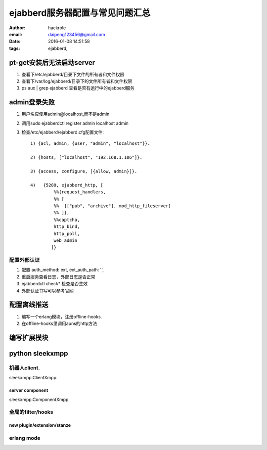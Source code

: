 ejabberd服务器配置与常见问题汇总
================================

:author: hackrole
:email: daipeng123456@gmail.com
:date: 2016-01-08 14:51:58
:tags: ejabberd,

pt-get安装后无法启动server
--------------------------


1) 查看下/etc/ejabberd/目录下文件的所有者和文件权限

2) 查看下/var/log/ejabberd/目录下的文件所有者和文件权限

3) ps aux | grep ejabberd 查看是否有运行中的ejabberd服务

admin登录失败
-------------


1) 用户名应使用admin@localhost,而不是admin

2) 调用sudo ejabberdctl register admin localhost admin

3) 检查/etc/ejabberd/ejabberd.cfg配置文件::

    1) {acl, admin, {user, "admin", "localhost"}}.

    2) {hosts, ["localhost", "192.168.1.106"]}.

    3) {access, configure, [{allow, admin}]}.

    4)   {5280, ejabberd_http, [
             %%{request_handlers,
             %% [
             %%  {["pub", "archive"], mod_http_fileserver}
             %% ]},
             %%captcha,
             http_bind,
             http_poll,
             web_admin
            ]}


配置外部认证
~~~~~~~~~~~~

1) 配置 auth_method: ext, ext_auth_path: '',

2) 重启服务查看日志，外部日志是否正常

3) ejabberdctl check* 检查是否生效

4) 外部认证书写可以参考官网


配置离线推送
------------

1) 编写一个erlang模块，注册offline-hooks.

2) 在offline-hooks里调用apns的http方法

编写扩展模块
------------


python sleekxmpp
----------------


机器人client.
~~~~~~~~~~~~~

sleekxmpp.ClientXmpp


server component
""""""""""""""""

sleekxmpp.ComponentXmpp

全局的filter/hooks
~~~~~~~~~~~~~~~~~~

new plugin/extension/stanze
"""""""""""""""""""""""""""


erlang mode
~~~~~~~~~~~

